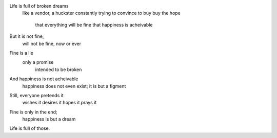 Life is full of broken dreams
  like a vendor, a huckster
  constantly trying to convince to buy
  buy the hope
    that everything will be fine
    that happiness is acheivable

But it is not fine,
  will not be fine, now or ever
Fine is a lie
  only a promise
    intended to be broken

And happiness is not acheivable
  happiness does not even exist;
  it is but a figment
Still, everyone pretends it
  wishes it
  desires it
  hopes it
  prays it

Fine is only in the end;
  happiness is but a dream
Life is full of those.
